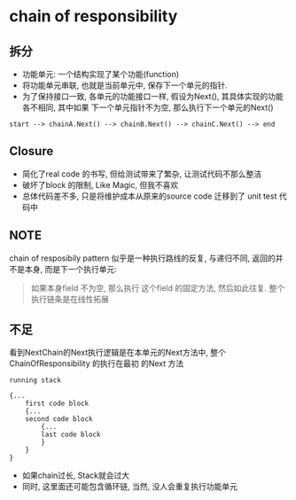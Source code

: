 * chain of responsibility 
  
** 拆分
- 功能单元: 一个结构实现了某个功能(function)
- 将功能单元串联, 也就是当前单元中, 保存下一个单元的指针.
- 为了保持接口一致, 各单元的功能接口一样, 假设为Next(), 其具体实现的功能各不相同, 其中如果
  下一个单元指针不为空, 那么执行下一个单元的Next()

#+BEGIN_SRC 
start --> chainA.Next() --> chainB.Next() --> chainC.Next() --> end
#+END_SRC

** Closure

- 简化了real code 的书写, 但给测试带来了繁杂, 让测试代码不那么整洁
- 破坏了block 的限制, Like Magic, 但我不喜欢
- 总体代码差不多, 只是将维护成本从原来的source code 迁移到了 unit test 代码中

** NOTE

chain of resposibily pattern 似乎是一种执行路线的反复, 与递归不同, 返回的并不是本身,
而是下一个执行单元:
#+BEGIN_QUOTE
如果本身field 不为空, 那么执行
这个field 的固定方法, 然后如此往复.
整个执行链条是在线性拓展
#+END_QUOTE

** 不足
看到NextChain的Next执行逻辑是在本单元的Next方法中, 整个ChainOfResponsibility 的执行在最初
的Next 方法

#+BEGIN_SRC 
running stack

{...
    first code block
    {...
    second code block
        {...
        last code block
        }
    }
}
#+END_SRC

- 如果chain过长, Stack就会过大
- 同时, 这里面还可能包含循环链, 当然, 没人会重复执行功能单元
